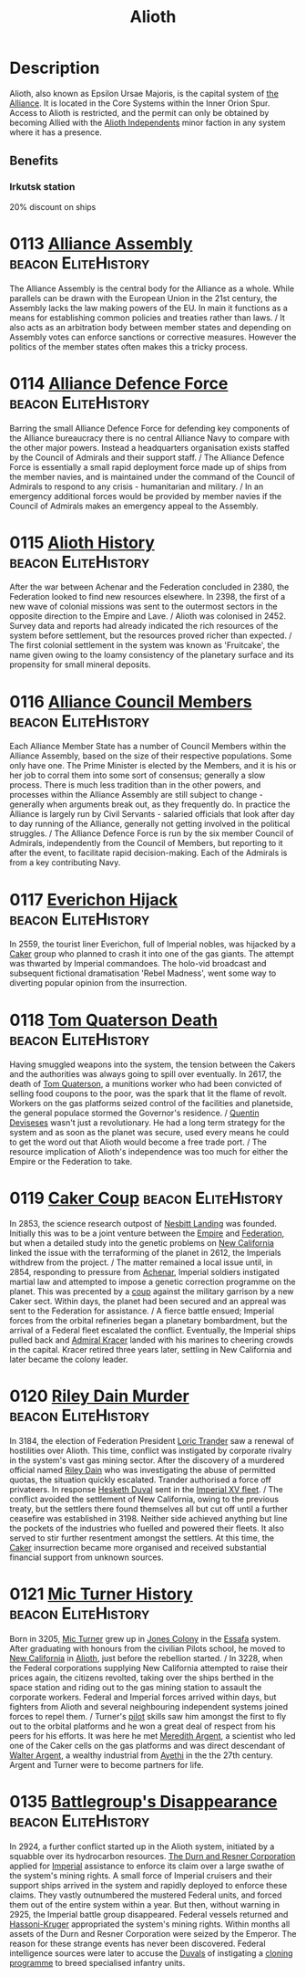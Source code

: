 :PROPERTIES:
:ID:       5c4e0227-24c0-4696-b2e1-5ba9fe0308f5
:ROAM_ALIASES: "Epsilon Ursae Majoris"
:END:
#+title: Alioth
#+filetags: :beacon:Reputation:Alliance:Permit:System:
[[file:img/permit.png]]

* Description
Alioth, also known as Epsilon Ursae Majoris, is the capital system of
[[id:1d726aa0-3e07-43b4-9b72-074046d25c3c][the Alliance]]. It is located in the Core Systems within the Inner Orion
Spur. Access to Alioth is restricted, and the permit can only be
obtained by becoming Allied with the [[id:d17b2062-68b1-43ea-8852-ab04b591c6ba][Alioth Independents]] minor faction
in any system where it has a presence.

** Benefits
*** Irkutsk station
20% discount on ships

* 0113 [[https://eddb.io/attraction/72912][Alliance Assembly]]                                :beacon:EliteHistory:
The Alliance Assembly is the central body for the Alliance as a
whole. While parallels can be drawn with the European Union in the
21st century, the Assembly lacks the law making powers of the EU. In
main it functions as a means for establishing common policies and
treaties rather than laws. / It also acts as an arbitration body
between member states and depending on Assembly votes can enforce
sanctions or corrective measures. However the politics of the member
states often makes this a tricky process.

* 0114 [[https://eddb.io/attraction/72913][Alliance Defence Force]]                           :beacon:EliteHistory:
Barring the small Alliance Defence Force for defending key components
of the Alliance bureaucracy there is no central Alliance Navy to
compare with the other major powers. Instead a headquarters
organisation exists staffed by the Council of Admirals and their
support staff. / The Alliance Defence Force is essentially a small
rapid deployment force made up of ships from the member navies, and is
maintained under the command of the Council of Admirals to respond to
any crisis - humanitarian and military. / In an emergency additional
forces would be provided by member navies if the Council of Admirals
makes an emergency appeal to the Assembly.

* 0115 [[https://eddb.io/attraction/72914][Alioth History]]                                   :beacon:EliteHistory:
After the war between Achenar and the Federation concluded in 2380,
the Federation looked to find new resources elsewhere. In 2398, the
first of a new wave of colonial missions was sent to the outermost
sectors in the opposite direction to the Empire and Lave. / Alioth was
colonised in 2452. Survey data and reports had already indicated the
rich resources of the system before settlement, but the resources
proved richer than expected. / The first colonial settlement in the
system was known as 'Fruitcake', the name given owing to the loamy
consistency of the planetary surface and its propensity for small
mineral deposits.

* 0116 [[https://eddb.io/attraction/72915][Alliance Council Members]]                         :beacon:EliteHistory:
Each Alliance Member State has a number of Council Members within the
Alliance Assembly, based on the size of their respective
populations. Some only have one. The Prime Minister is elected by the
Members, and it is his or her job to corral them into some sort of
consensus; generally a slow process. There is much less tradition than
in the other powers, and processes within the Alliance Assembly are
still subject to change - generally when arguments break out, as they
frequently do. In practice the Alliance is largely run by Civil
Servants - salaried officials that look after day to day running of
the Alliance, generally not getting involved in the political
struggles. / The Alliance Defence Force is run by the six member
Council of Admirals, independently from the Council of Members, but
reporting to it after the event, to facilitate rapid
decision-making. Each of the Admirals is from a key contributing Navy.

* 0117 [[https://eddb.io/attraction/72916][Everichon Hijack]]                                 :beacon:EliteHistory:
In 2559, the tourist liner Everichon, full of Imperial nobles, was
hijacked by a [[id:a593cd5c-015e-4639-8501-181a6c9d47c6][Caker]] group who planned to crash it into one of the gas
giants. The attempt was thwarted by Imperial commandoes. The holo-vid
broadcast and subsequent fictional dramatisation 'Rebel Madness', went
some way to diverting popular opinion from the insurrection.

* 0118 [[https://eddb.io/attraction/72917][Tom Quaterson Death]]                              :beacon:EliteHistory:
Having smuggled weapons into the system, the tension between the
Cakers and the authorities was always going to spill over
eventually. In 2617, the death of [[id:63533857-27f5-474b-9885-ade924f8877a][Tom Quaterson]], a munitions worker
who had been convicted of selling food coupons to the poor, was the
spark that lit the flame of revolt. Workers on the gas platforms
seized control of the facilities and planetside, the general populace
stormed the Governor's residence. / [[id:3f4b114b-adf2-4150-8408-d86406848f0d][Quentin Deviseses]] wasn't just a
revolutionary. He had a long term strategy for the system and as soon
as the planet was secure, used every means he could to get the word
out that Alioth would become a free trade port. / The resource
implication of Alioth's independence was too much for either the
Empire or the Federation to take.

* 0119 [[https://eddb.io/attraction/72918][Caker Coup]]                                       :beacon:EliteHistory:
In 2853, the science research outpost of [[id:fdf67e2f-4b6c-40ff-b1f8-9ccc8638b82f][Nesbitt Landing]] was
founded. Initially this was to be a joint venture between the [[id:2891de55-e2d4-429c-b761-095a74482a02][Empire]]
and [[id:d56d0a6d-142a-4110-9c9a-235df02a99e0][Federation]], but when a detailed study into the genetic problems on
[[id:47df3d18-6cdd-443d-baae-0e3af142a089][New California]] linked the issue with the terraforming of the planet in
2612, the Imperials withdrew from the project. / The matter remained a
local issue until, in 2854, responding to pressure from [[id:bed8c27f-3cbe-49ad-b86f-7d87eacf804a][Achenar]],
Imperial soldiers instigated martial law and attempted to impose a
genetic correction programme on the planet. This was precented by a
[[id:0ce3c70c-e3ae-4a4b-8291-2db41b5058ac][coup]] against the military garrison by a new Caker sect. Within days,
the planet had been secured and an appreal was sent to the Federation
for assistance. / A fierce battle ensued; Imperial forces from the
orbital refineries began a planetary bombardment, but the arrival of a
Federal fleet escalated the conflict. Eventually, the Imperial ships
pulled back and [[id:6b6da1a6-087f-48c2-99b6-055141a3b6a1][Admiral Kracer]] landed with his marines to cheering
crowds in the capital. Kracer retired three years later, settling in
New California and later became the colony leader.

* 0120 [[https://eddb.io/attraction/72919][Riley Dain Murder]]                                :beacon:EliteHistory:
In 3184, the election of Federation President [[id:691ec616-5efd-4f3c-bb2a-11db8b3901f9][Loric Trander]] saw a
renewal of hostilities over Alioth. This time, conflict was instigated
by corporate rivalry in the system's vast gas mining sector. After the
discovery of a murdered official named [[id:fa8094c2-7d96-448e-b4e2-a675e0214ef1][Riley Dain]] who was
investigating the abuse of permitted quotas, the situation quickly
escalated. Trander authorised a force off privateers. In response
[[id:8dc482e7-e978-4e6e-8a63-600e61cd715f][Hesketh Duval]] sent in the [[id:c7f194da-b6b0-4ba2-9d18-951da3a8bf7b][Imperial XV fleet]]. / The conflict avoided
the settlement of New California, owing to the previous treaty, but
the settlers there found themselves all but cut off until a further
ceasefire was established in 3198. Neither side achieved anything but
line the pockets of the industries who fuelled and powered their
fleets. It also served to stir further resentment amongst the
settlers. At this time, the [[id:a593cd5c-015e-4639-8501-181a6c9d47c6][Caker]] insurrection became more organised
and received substantial financial support from unknown sources.

* 0121 [[https://eddb.io/attraction/72920][Mic Turner History]]                               :beacon:EliteHistory:
Born in 3205, [[id:c46f5348-be85-4d06-bf04-12a9b812d0ad][Mic Turner]] grew up in [[id:cc0edb9e-01ea-4de0-85c3-74bb5b5196df][Jones Colony]] in the [[id:bb5887ea-0ed7-4410-9a7e-814107ea29eb][Essafa]]
system. After graduating with honours from the civilian Pilots school,
he moved to [[id:47df3d18-6cdd-443d-baae-0e3af142a089][New California]] in [[id:5c4e0227-24c0-4696-b2e1-5ba9fe0308f5][Alioth]], just before the rebellion
started. / In 3228, when the Federal corporations supplying New
California attempted to raise their prices again, the citizens
revolted, taking over the ships berthed in the space station and
riding out to the gas mining station to assault the corporate
workers. Federal and Imperial forces arrived within days, but fighters
from Alioth and several neighbouring independent systems joined forces
to repel them. / Turner's [[id:6a2dc1b0-f13c-4595-b844-8f79d5253a61][pilot]] skills saw him amongst the first to
fly out to the orbital platforms and he won a great deal of respect
from his peers for his efforts. It was here he met [[id:932c4921-da8d-4652-ab70-a19bdd49a8a3][Meredith Argent]], a
scientist who led one of the Caker cells on the gas platforms and was
direct descendant of [[id:c921a096-a8b0-4ebd-acce-c69bbd5ae4e8][Walter Argent]], a wealthy industrial from [[id:37a0d8e6-0c42-4e05-8d92-a4b75b89308b][Ayethi]]
in the the 27th century. Argent and Turner were to become partners for
life.

* 0135 [[https://eddb.io/attraction/72934][Battlegroup's Disappearance]]                      :beacon:EliteHistory:
In 2924, a further conflict started up in the Alioth system, initiated
by a squabble over its hydrocarbon resources. [[id:a4742b9a-2519-400a-9e11-50710be11771][The Durn and Resner
Corporation]] applied for [[id:2891de55-e2d4-429c-b761-095a74482a02][Imperial]] assistance to enforce its claim over
a large swathe of the system's mining rights. A small force of
Imperial cruisers and their support ships arrived in the system and
rapidly deployed to enforce these claims. They vastly outnumbered the
mustered Federal units, and forced them out of the entire system
within a year. But then, without warning in 2925, the Imperial battle
group disappeared. Federal vessels returned and [[id:32d2f6e7-6a55-41ca-aa2c-8c3396eb0509][Hassoni-Kruger]]
appropriated the system's mining rights. Within months all assets of
the Durn and Resner Corporation were seized by the Emperor. The reason
for these strange events has never been discovered. Federal
intelligence sources were later to accuse the [[id:bce02e51-c68c-4594-86fe-88dda4915a74][Duvals]] of instigating a
[[id:4d2ace21-1658-4733-a922-e2fa97dfd3cd][cloning programme]] to breed specialised infantry units.

